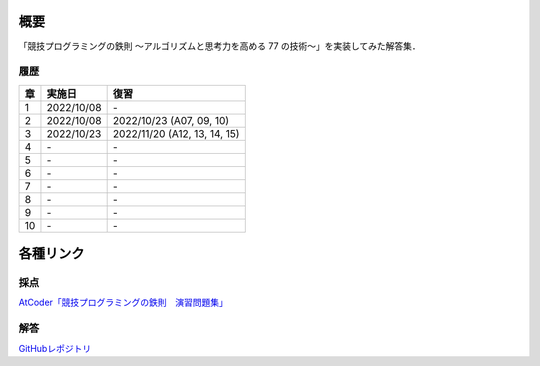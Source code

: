 #####
概要
#####

「競技プログラミングの鉄則 ～アルゴリズムと思考力を高める 77 の技術〜」を実装してみた解答集．


****
履歴
****

====    =========== ====
章      実施日        復習
====    =========== ====
1       2022/10/08  \-
2       2022/10/08  2022/10/23 (A07, 09, 10)
3       2022/10/23  2022/11/20 (A12, 13, 14, 15)
4       \-          \-
5       \-          \-
6       \-          \-
7       \-          \-
8       \-          \-
9       \-          \-
10      \-          \-
====    =========== ====

##########
各種リンク
##########

****
採点
****
`AtCoder「競技プログラミングの鉄則　演習問題集」 <https://atcoder.jp/contests/tessoku-book/tasks>`_

****
解答
****
`GitHubレポジトリ <https://github.com/E869120/kyopro-tessoku>`_
